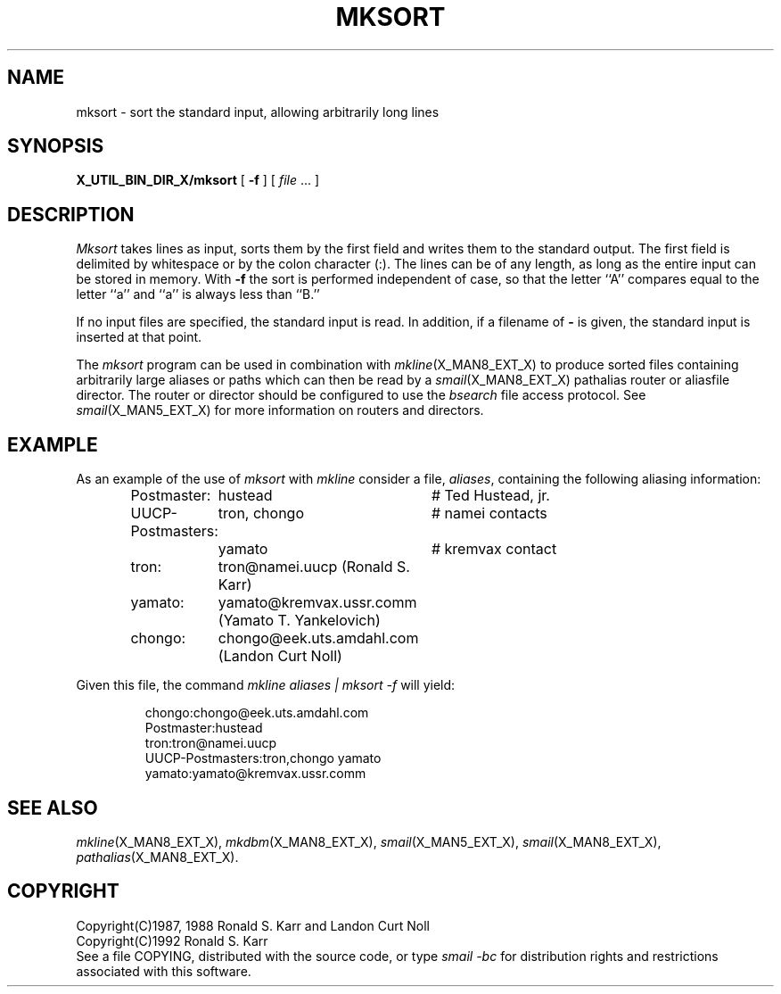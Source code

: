 .\" @(#)man/man8/mksort.an	1.4 8/2/92 03:32:43
.TH MKSORT X_MAN8_EXT_X "31 January 1988" "Local"
.SH NAME
mksort \- sort the standard input, allowing arbitrarily long lines
.SH SYNOPSIS
.B X_UTIL_BIN_DIR_X/mksort
.RB "[ " \-f " ]"
.RI "[ " file " ...  ]"
.SH DESCRIPTION
.I Mksort
takes lines as input, sorts them by the first field and writes them to
the standard output.  The first field is delimited by whitespace or by
the colon character (:).
The lines can be of any length, as long as the entire input can be
stored in memory.  With
.B \-f
the sort is performed independent of case, so that the letter ``A''
compares equal to the letter ``a'' and ``a'' is always less than ``B.''
.PP
If no input files are specified, the standard input is read.  In
addition, if a filename of
.B \-
is given, the standard input is inserted at that point.
.PP
The
.I mksort
program can be used in combination with
.IR mkline (X_MAN8_EXT_X)
to produce sorted files containing arbitrarily large aliases or paths
which can then be read by a
.IR smail (X_MAN8_EXT_X)
pathalias router or aliasfile director.  The router or director should
be configured to use the
.I bsearch
file access protocol.  See
.IR smail (X_MAN5_EXT_X)
for more information on routers and directors.
.SH EXAMPLE
As an example of the use of
.I mksort
with
.I mkline
consider a file,
.IR aliases ,
containing the following aliasing information:
.PP
.RS
.nf
.ta \w'UUCP-Postmaster:'u+2n \w'Wilt . (the Stilt) Chamberlain@NBA.US:'u+2n
Postmaster:	hustead		# Ted Hustead, jr.
UUCP-Postmasters:	tron, chongo	# namei contacts
	yamato	# kremvax contact
tron:	tron@namei.uucp (Ronald S. Karr)
yamato:	yamato@kremvax.ussr.comm (Yamato T. Yankelovich)
chongo:	chongo@eek.uts.amdahl.com (Landon Curt Noll)
.DT
.fi
.RE
.PP
Given this file, the command
.I "mkline aliases | mksort -f"
will yield:
.PP
.RS
.nf
.ta \w'UUCP-Postmaster:'u+2n \w'Wilt . (the Stilt) Chamberlain@NBA.US:'u+2n
chongo:chongo@eek.uts.amdahl.com
Postmaster:hustead
tron:tron@namei.uucp
UUCP-Postmasters:tron,chongo yamato
yamato:yamato@kremvax.ussr.comm
.fi
.RE
.SH "SEE ALSO"
.IR mkline (X_MAN8_EXT_X),
.IR mkdbm (X_MAN8_EXT_X),
.IR smail (X_MAN5_EXT_X),
.IR smail (X_MAN8_EXT_X),
.IR pathalias (X_MAN8_EXT_X).
.SH COPYRIGHT
Copyright(C)1987, 1988 Ronald S. Karr and Landon Curt Noll
.br
Copyright(C)1992 Ronald S. Karr
.br
See a file COPYING,
distributed with the source code,
or type
.I "smail -bc"
for distribution rights and restrictions
associated with this software.
